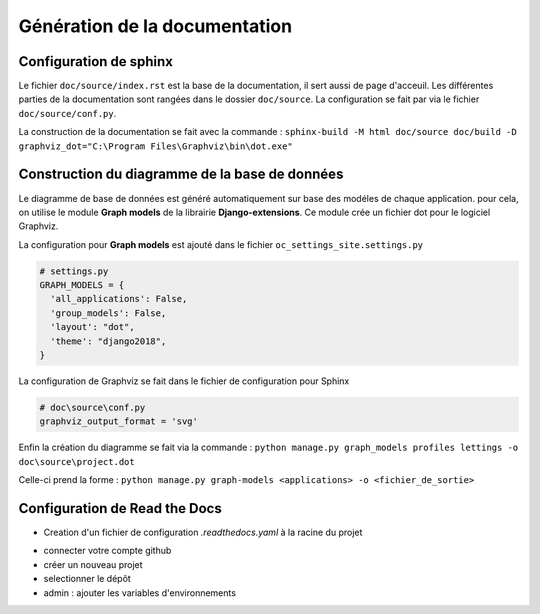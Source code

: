 Génération de la documentation
==============================

Configuration de sphinx
-----------------------

Le fichier ``doc/source/index.rst`` est la base de la documentation, il sert aussi de page d'acceuil.
Les différentes parties de la documentation sont rangées dans le dossier ``doc/source``.
La configuration se fait par via le fichier ``doc/source/conf.py``.

La construction de la documentation se fait avec la commande :
``sphinx-build -M html doc/source doc/build -D graphviz_dot="C:\Program Files\Graphviz\bin\dot.exe"``

Construction du diagramme de la base de données
-----------------------------------------------

Le diagramme de base de données est généré automatiquement sur base des modéles de chaque application.
pour cela, on utilise le module **Graph models** de la librairie **Django-extensions**.
Ce module crée un fichier dot pour le logiciel Graphviz. 

La configuration pour **Graph models** est ajouté dans le fichier ``oc_settings_site.settings.py``

.. code-block:: python

    # settings.py
    GRAPH_MODELS = {
      'all_applications': False,
      'group_models': False,
      'layout': "dot",
      'theme': "django2018",
    }

La configuration de Graphviz se fait dans le fichier de configuration pour Sphinx

.. code-block:: python

    # doc\source\conf.py
    graphviz_output_format = 'svg'

Enfin la création du diagramme se fait via la commande :
``python manage.py graph_models profiles lettings -o doc\source\project.dot``

Celle-ci prend la forme : 
``python manage.py graph-models <applications> -o <fichier_de_sortie>`` 

Configuration de Read the Docs
------------------------------

- Creation d'un fichier de configuration `.readthedocs.yaml` à la racine du projet

.. code-block::
  build:
    os: ubuntu-22.04
  tools:
    python: "3.12"

.. code-block::
  sphinx:
    configuration: doc/source/conf.py

.. code-block::
  python:
    install:
      - requirements: requirements.txt

- connecter votre compte github
- créer un nouveau projet
- selectionner le dépôt
- admin : ajouter les variables d'environnements